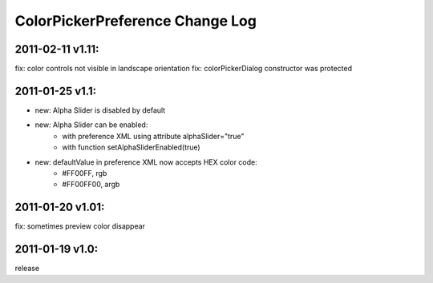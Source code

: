 ================================
ColorPickerPreference Change Log
================================

2011-02-11 v1.11:
----------------
fix: color controls not visible in landscape orientation
fix: colorPickerDialog constructor was protected

2011-01-25 v1.1:
----------------
* new: Alpha Slider is disabled by default
* new: Alpha Slider can be enabled:
    * with preference XML using attribute alphaSlider="true"
    * with function setAlphaSliderEnabled(true)
* new: defaultValue in preference XML now accepts HEX color code:
    * #FF00FF, rgb
    * #FF00FF00, argb

2011-01-20 v1.01:
-----------------
fix: sometimes preview color disappear

2011-01-19 v1.0:
----------------
release